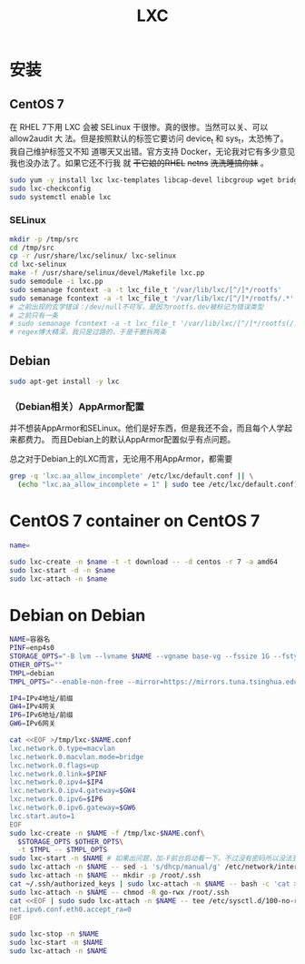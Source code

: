#+TITLE: LXC
#+WIKI: virtualization/container

* 安装
** CentOS 7

在 RHEL 7下用 LXC 会被 SELinux 干很惨。真的很惨。当然可以关、可以 allow2audit 大
法。但是按照默认的标签它要访问 device_t 和 sys_t，太恐怖了。我自己维护标签又不知
道哪天又出错。官方支持 Docker，无论我对它有多少意见我也没办法了。如果它还不行我
就 +干它娘的RHEL+ +netns+ +洗洗睡搞你妹+ 。

#+BEGIN_SRC bash
sudo yum -y install lxc lxc-templates libcap-devel libcgroup wget bridge-utils
sudo lxc-checkconfig
sudo systemctl enable lxc
#+END_SRC

*** SELinux

#+BEGIN_SRC bash
mkdir -p /tmp/src
cd /tmp/src
cp -r /usr/share/lxc/selinux/ lxc-selinux
cd lxc-selinux
make -f /usr/share/selinux/devel/Makefile lxc.pp
sudo semodule -i lxc.pp
sudo semanage fcontext -a -t lxc_file_t '/var/lib/lxc/[^/]*/rootfs'
sudo semanage fcontext -a -t lxc_file_t '/var/lib/lxc/[^/]*/rootfs/.*'
# 之前出现的玄学错误：/dev/null不可写，是因为rootfs.dev被标记为错误类型
# 之前只有一条
# sudo semanage fcontext -a -t lxc_file_t '/var/lib/lxc/[^/]*/rootfs(/.*)?'
# regex博大精深，我只是过路的，于是干脆拆两条
#+END_SRC

** Debian
#+BEGIN_SRC bash
sudo apt-get install -y lxc
#+END_SRC

*** （Debian相关）AppArmor配置

并不想装AppArmor和SELinux。他们是好东西，但是我还不会，而且每个人学起来都费力。
而且Debian上的默认AppArmor配置似乎有点问题。

总之对于Debian上的LXC而言，无论用不用AppArmor，都需要

#+BEGIN_SRC bash
grep -q 'lxc.aa_allow_incomplete' /etc/lxc/default.conf || \
  (echo "lxc.aa_allow_incomplete = 1" | sudo tee /etc/lxc/default.conf)
#+END_SRC

* CentOS 7 container on CentOS 7

#+BEGIN_SRC bash
name=
#+END_SRC

#+BEGIN_SRC bash
sudo lxc-create -n $name -t -t download -- -d centos -r 7 -a amd64
sudo lxc-start -d -n $name
sudo lxc-attach -n $name
#+END_SRC

* Debian on Debian

#+BEGIN_SRC bash
NAME=容器名
PINF=enp4s0
STORAGE_OPTS="-B lvm --lvname $NAME --vgname base-vg --fssize 1G --fstype ext4"
OTHER_OPTS=""
TMPL=debian
TMPL_OPTS="--enable-non-free --mirror=https://mirrors.tuna.tsinghua.edu.cn/debian/ --security-mirror=https://mirrors.tuna.tsinghua.edu.cn/debian-security/ --packages=iputils-ping,vim-tiny,bash-completion,sudo"

IP4=IPv4地址/前缀
GW4=IPv4网关
IP6=IPv6地址/前缀
GW6=IPv6网关
#+END_SRC

#+BEGIN_SRC bash
cat <<EOF >/tmp/lxc-$NAME.conf
lxc.network.0.type=macvlan
lxc.network.0.macvlan.mode=bridge
lxc.network.0.flags=up
lxc.network.0.link=$PINF
lxc.network.0.ipv4=$IP4
lxc.network.0.ipv4.gateway=$GW4
lxc.network.0.ipv6=$IP6
lxc.network.0.ipv6.gateway=$GW6
lxc.start.auto=1
EOF
sudo lxc-create -n $NAME -f /tmp/lxc-$NAME.conf\
  $STORAGE_OPTS $OTHER_OPTS\
  -t $TMPL -- $TMPL_OPTS
sudo lxc-start -n $NAME # 如果出问题，加-F前台启动看一下。不过没有密码所以没法登录
sudo lxc-attach -n $NAME -- sed -i 's/dhcp/manual/g' /etc/network/interfaces
sudo lxc-attach -n $NAME -- mkdir -p /root/.ssh
cat ~/.ssh/authorized_keys | sudo lxc-attach -n $NAME -- bash -c 'cat >/root/.ssh/authorized_keys'
sudo lxc-attach -n $NAME -- chmod -R go-rwx /root/.ssh
cat <<EOF | sudo sudo lxc-attach -n $NAME -- tee /etc/sysctl.d/100-no-ra.conf
net.ipv6.conf.eth0.accept_ra=0
EOF

sudo lxc-stop -n $NAME
sudo lxc-start -n $NAME
sudo lxc-attach -n $NAME
#+END_SRC
